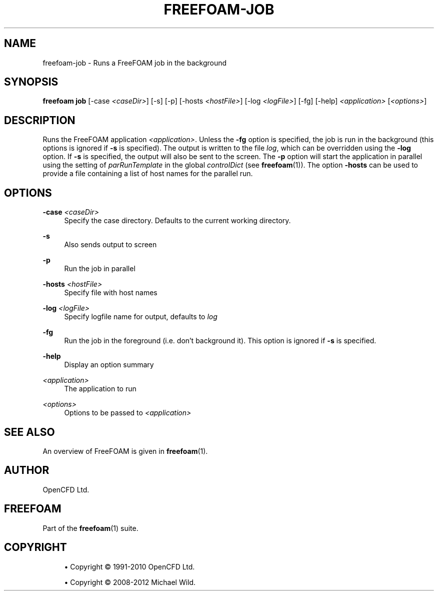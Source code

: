 '\" t
.\"     Title: freefoam-job
.\"    Author: [see the "AUTHOR" section]
.\" Generator: DocBook XSL Stylesheets v1.75.2 <http://docbook.sf.net/>
.\"      Date: 05/14/2012
.\"    Manual: FreeFOAM Manual
.\"    Source: FreeFOAM 0.1.0
.\"  Language: English
.\"
.TH "FREEFOAM\-JOB" "1" "05/14/2012" "FreeFOAM 0\&.1\&.0" "FreeFOAM Manual"
.\" -----------------------------------------------------------------
.\" * Define some portability stuff
.\" -----------------------------------------------------------------
.\" ~~~~~~~~~~~~~~~~~~~~~~~~~~~~~~~~~~~~~~~~~~~~~~~~~~~~~~~~~~~~~~~~~
.\" http://bugs.debian.org/507673
.\" http://lists.gnu.org/archive/html/groff/2009-02/msg00013.html
.\" ~~~~~~~~~~~~~~~~~~~~~~~~~~~~~~~~~~~~~~~~~~~~~~~~~~~~~~~~~~~~~~~~~
.ie \n(.g .ds Aq \(aq
.el       .ds Aq '
.\" -----------------------------------------------------------------
.\" * set default formatting
.\" -----------------------------------------------------------------
.\" disable hyphenation
.nh
.\" disable justification (adjust text to left margin only)
.ad l
.\" -----------------------------------------------------------------
.\" * MAIN CONTENT STARTS HERE *
.\" -----------------------------------------------------------------
.SH "NAME"
freefoam-job \- Runs a FreeFOAM job in the background
.SH "SYNOPSIS"
.sp
\fBfreefoam job\fR [\-case \fI<caseDir>\fR] [\-s] [\-p] [\-hosts \fI<hostFile>\fR] [\-log \fI<logFile>\fR] [\-fg] [\-help] \fI<application>\fR [\fI<options>\fR]
.SH "DESCRIPTION"
.sp
Runs the FreeFOAM application \fI<application>\fR\&. Unless the \fB\-fg\fR option is specified, the job is run in the background (this options is ignored if \fB\-s\fR is specified)\&. The output is written to the file \fIlog\fR, which can be overridden using the \fB\-log\fR option\&. If \fB\-s\fR is specified, the output will also be sent to the screen\&. The \fB\-p\fR option will start the application in parallel using the setting of \fIparRunTemplate\fR in the global \fIcontrolDict\fR (see \fBfreefoam\fR(1))\&. The option \fB\-hosts\fR can be used to provide a file containing a list of host names for the parallel run\&.
.SH "OPTIONS"
.PP
\fB\-case\fR \fI<caseDir>\fR
.RS 4
Specify the case directory\&. Defaults to the current working directory\&.
.RE
.PP
\fB\-s\fR
.RS 4
Also sends output to screen
.RE
.PP
\fB\-p\fR
.RS 4
Run the job in parallel
.RE
.PP
\fB\-hosts\fR \fI<hostFile>\fR
.RS 4
Specify file with host names
.RE
.PP
\fB\-log\fR \fI<logFile>\fR
.RS 4
Specify logfile name for output, defaults to
\fIlog\fR
.RE
.PP
\fB\-fg\fR
.RS 4
Run the job in the foreground (i\&.e\&. don\(cqt background it)\&. This option is ignored if
\fB\-s\fR
is specified\&.
.RE
.PP
\fB\-help\fR
.RS 4
Display an option summary
.RE
.PP
\fI<application>\fR
.RS 4
The application to run
.RE
.PP
\fI<options>\fR
.RS 4
Options to be passed to
\fI<application>\fR
.RE
.SH "SEE ALSO"
.sp
An overview of FreeFOAM is given in \fBfreefoam\fR(1)\&.
.SH "AUTHOR"
.sp
OpenCFD Ltd\&.
.SH "FREEFOAM"
.sp
Part of the \fBfreefoam\fR(1) suite\&.
.SH "COPYRIGHT"
.sp
.RS 4
.ie n \{\
\h'-04'\(bu\h'+03'\c
.\}
.el \{\
.sp -1
.IP \(bu 2.3
.\}
Copyright \(co 1991\-2010 OpenCFD Ltd\&.
.RE
.sp
.RS 4
.ie n \{\
\h'-04'\(bu\h'+03'\c
.\}
.el \{\
.sp -1
.IP \(bu 2.3
.\}
Copyright \(co 2008\-2012 Michael Wild\&.
.RE
